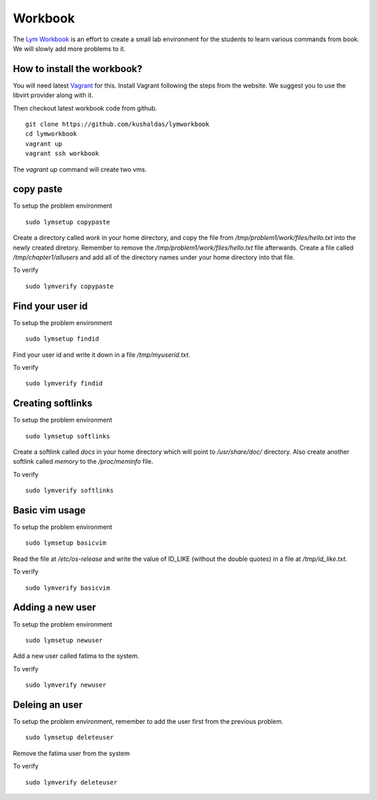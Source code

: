 Workbook
=========

The `Lym Workbook <https://github.com/kushaldas/lymworkbook>`_ is  an effort
to create a small lab environment for the students to learn various commands
from book. We will slowly add more problems to it.


How to install the workbook?
-----------------------------

You will need latest `Vagrant <https://www.vagrantup.com/>`_ for this. Install
Vagrant following the steps from the website. We suggest you to use the
libvirt provider along with it.

Then checkout latest workbook code from github. 

::

    git clone https://github.com/kushaldas/lymworkbook
    cd lymworkbook
    vagrant up
    vagrant ssh workbook



The `vagrant up` command will create two vms.


copy paste
-----------

To setup the problem environment

::

    sudo lymsetup copypaste


Create a directory called `work` in your home directory, and copy the file
from `/tmp/problem1/work/files/hello.txt` into the newly created diretory.
Remember to remove the `/tmp/problem1/work/files/hello.txt` file afterwards.
Create a file called `/tmp/chapter1/allusers` and add all of the directory
names under your home directory into that file.


To verify

::

    sudo lymverify copypaste


Find your user id
------------------

To setup the problem environment

::

    sudo lymsetup findid


Find your user id and write it down in a file `/tmp/myuserid.txt`.


To verify

::

    sudo lymverify findid


Creating softlinks
------------------

To setup the problem environment

::

    sudo lymsetup softlinks


Create a softlink called `docs` in your home directory which will point to
`/usr/share/doc/` directory. Also create another softlink called `memory` to
the `/proc/meminfo` file.


To verify

::

    sudo lymverify softlinks


Basic vim usage
------------------

To setup the problem environment

::

    sudo lymsetup basicvim


Read the file at `/etc/os-release` and write the value of ID_LIKE (without the
double quotes) in a file at `/tmp/id_like.txt`.


To verify

::

    sudo lymverify basicvim



Adding a new user
------------------

To setup the problem environment

::

    sudo lymsetup newuser


Add a new user called fatima to the system.


To verify

::

    sudo lymverify newuser


Deleing an user
------------------

To setup the problem environment, remember to add the user first from the
previous problem.

::

    sudo lymsetup deleteuser


Remove the fatima user from the system


To verify

::

    sudo lymverify deleteuser
